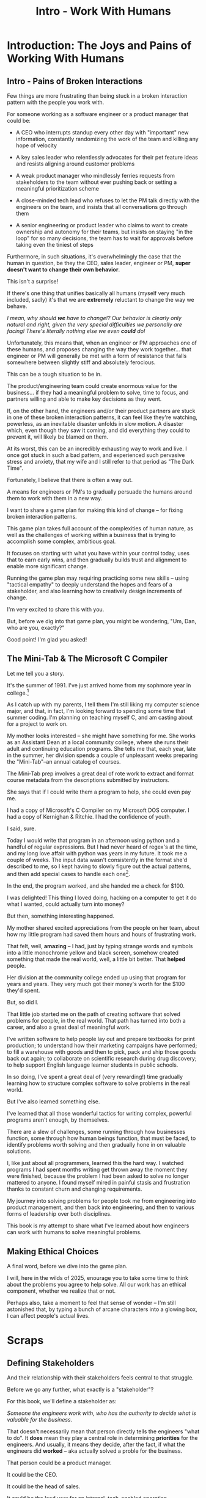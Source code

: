 :PROPERTIES:
:ID:       F6A8995D-D0A2-458B-AB62-181284DEF1A1
:END:
#+title: Intro - Work With Humans
#+filetags: :Chapter:
* Introduction: The Joys and Pains of Working With Humans
** Intro - Pains of Broken Interactions
Few things are more frustrating than being stuck in a broken interaction pattern with the people you work with.

For someone working as a software engineer or a product manager that could be:

 - A CEO who interrupts standup every other day with "important" new information, constantly randomizing the work of the team and killing any hope of velocity

 - A key sales leader who relentlessly advocates for their pet feature ideas and resists aligning around customer problems

 - A weak product manager who mindlessly ferries requests from stakeholders to the team without ever pushing back or setting a meaningful prioritization scheme

 - A close-minded tech lead who refuses to let the PM talk directly with the engineers on the team, and insists that all conversations go through them

 - A senior engineering or product leader who claims to want to create ownership and autonomy for their teams, but insists on staying "in the loop" for so many decisions, the team has to wait for approvals before taking even the tiniest of steps

Furthermore, in such situations, it's overwhelmingly the case that the human in question, be they the CEO, sales leader, engineer or PM, *super doesn't want to change their own behavior*.

This isn't a surprise!

If there's one thing that unifies basically all humans (myself very much included, sadly) it's that we are *extremely* reluctant to change the way we behave.

/I mean, why should *we* have to change!? Our behavior is clearly only natural and right, given the very special difficulties we personally are facing! There's literally nothing else we even *could* do!/

Unfortunately, this means that, when an engineer or PM approaches one of these humans, and proposes changing the way they work together... that engineer or PM will generally be met with a form of resistance that falls somewhere between slightly stiff and absolutely ferocious.

# What is said engineering or product leader supposed to do?

This can be a tough situation to be in.

The product/engineering team could create enormous value for the business... if they had a meaningful problem to solve, time to focus, and partners willing and able to make key decisions as they went.

If, on the other hand, the engineers and/or their product partners are stuck in one of these broken interaction patterns, it can feel like they're watching, powerless, as an inevitable disaster unfolds in slow motion. A disaster which, even though they saw it coming, and did everything they could to prevent it, will likely be blamed on them.

At its worst, this can be an incredibly exhausting way to work and live. I once got stuck in such a bad pattern, and experienced such pervasive stress and anxiety, that my wife and I still refer to that period as "The Dark Time".

Fortunately, I believe that there is often a way out.

A means for engineers or PM's to gradually persuade the humans around them to work with them in a new way.

I want to share a game plan for making this kind of change -- for fixing broken interaction patterns.

This game plan takes full account of the complexities of human nature, as well as the challenges of working within a business that is trying to accomplish some complex, ambitious goal.

It focuses on starting with what you have within your control today, uses that to earn early wins, and then gradually builds trust and alignment to enable more significant change.

Running the game plan may requiring practicing some new skills -- using "tactical empathy" to deeply understand the hopes and fears of a stakeholder, and also learning how to creatively design increments of change.

I'm very excited to share this with you.

But, before we dig into that game plan, you might be wondering, "Um, Dan, who are you, exactly?"

Good point! I'm glad you asked!

** The Mini-Tab & The Microsoft C Compiler

# One of the great pleasures of working as a software engineer is solving meaningful problems.

# One of the profound rewards of working as a software engineer is solving meaningful problems.

Let me tell you a story.

# XXX Move this all back into past tense.

It's the summer of 1991. I've just arrived home from my sophmore year in college.[fn:: Yep, I am old.]

As I catch up with my parents, I tell them I'm still liking my computer science major, and that, in fact, I'm looking forward to spending some time that summer coding. I'm planning on teaching myself C, and am casting about for a project to work on.

My mother looks interested -- she might have something for me. She works as an Assistant Dean at a local community college, where she runs their adult and continuing education programs. She tells me that, each year, late in the summer, her division spends a couple of unpleasant weeks preparing the "Mini-Tab"--an annual catalog of courses.

The Mini-Tab prep involves a great deal of rote work to extract and format course metadata from the descriptions submitted by instructors.

She says that if I could write them a program to help, she could even pay me.

I had a copy of Microsoft's C Compiler on my Microsoft DOS computer. I had a copy of Kernighan & Ritchie. I had the confidence of youth.

I said, sure.

# I wrote her a C program to transcribe their input document into a table of courses, each tagged with a course code, and each having the schedule, title and instructor cleanly pulled out.

Today I would write that program in an afternoon using python and a handful of regular expressions. But I had never heard of regex's at the time, and my long love affair with python was years in my future. It took me a couple of weeks. The input data wasn't consistently in the format she'd described to me, so I kept having to slowly figure out the actual patterns, and then add special cases to handle each one[fn:: My long love affair with automated testing was *also* many years in the future, so I kept on breaking what I had written, and only figuring that out later.].

In the end, the program worked, and she handed me a check for $100.

I was delighted! This thing I loved doing, hacking on a computer to get it do what I wanted, could actually turn into money?

But then, something interesting happened.

# But I was *also* delighted to realize that I had saved my mother and her colleagues hours of extremely frustrating work.

My mother shared excited appreciations from the people on her team, about how my little program had saved them hours and hours of frustrating work.

That felt, well, *amazing* -- I had, just by typing strange words and symbols into a little monochrome yellow and black screen, somehow created something that made the real world, well, a little bit better. That *helped* people.

Her division at the community college ended up using that program for years and years. They very much got their money's worth for the $100 they'd spent.

But, so did I.

That little job started me on the path of creating software that solved problems for people, in the real world. That path has turned into both a career, and also a great deal of meaningful work.

I've written software to help people lay out and prepare textbooks for print production; to understand how their marketing campaigns have performed; to fill a warehouse with goods and then to pick, pack and ship those goods back out again; to collaborate on scientific research during drug discovery; to help support English language learner students in public schools.

In so doing, I've spent a great deal of (very rewarding!) time gradually learning how to structure complex software to solve problems in the real world.

# That has included everything from the day-to-day tactics of how to write clean, understandable, testable code; to how to decompose large programs into pieces that can be understood and worked on independently; to a thousand details about how to represent and store data; to how to operate systems in the harsh reality of production.

But I've also learned something else.

I've learned that all those wonderful tactics for writing complex, powerful programs aren't enough, by themselves.

There are a slew of challenges, some running through how businesses function, some through how human beings function, that must be faced, to identify problems worth solving and then gradually hone in on valuable solutions.

I, like just about all programmers, learned this the hard way.  I watched programs I had spent months writing get thrown away the moment they were finished, because the problem I had been asked to solve no longer mattered to anyone. I found myself mired in painful stasis and frustration thanks to constant churn and changing requirements.

# I watched in mounting frustration, as work ground to a halt due to delays between teams.

# XXX add a third to the above

# My journey into solving business problems took me from engineering into product management, and then back into engineering.

My journey into solving problems for people took me from engineering into product management, and then back into engineering, and then to various forms of leadership over both disciplines.

# I've worked as a principal engineer building and operating complex systems; I've led product at startups desperately trying to find traction; I've managed engineering teams ranging in size from 2 to 500.

This book is my attempt to share what I've learned about how engineers can work with humans to solve meaningful problems.

** Making Ethical Choices

A final word, before we dive into the game plan.

I will, here in the wilds of 2025, enourage you to take some time to think about the problems you agree to help solve. All our work has an ethical component, whether we realize that or not.

Perhaps also, take a moment to feel that sense of wonder -- I'm still astonished that, by typing a bunch of arcane characters into a glowing box, I can affect people's actual lives.

# I adored role playing games as a kid -- and I loved playing wizards and spellcasters. I think the idea of being able to affect the real world by saying *just the right thing*, by learning some arcane incantation, was just a form of power that stirred dreams in my heart. How amazing is it that I've found a life where I can do just that.

* Scraps
** Defining Stakeholders
And their relationship with their stakeholders feels central to that struggle.

# Is this a sidebar? Later?
Before we go any further, what exactly is a "stakeholder"?

For this book, we'll define a stakeholder as:

/Someone the engineers work with, who has the authority to decide what is valuable for the business./

That doesn't necessarily mean that person directly tells the engineers "what to do". It *does* mean they play a central role in determining *priorities* for the engineers. And usually, it means they decide, after the fact, if what the engineers did *worked* -- aka actually solved a proble for the business.

That person could be a product manager.

It could be the CEO.

It could be the head of sales.

It could be the lead user for an internal, tech-enabled operation.

It could even be other engineers, for teams that build tooling or a platform for the  broader eng team.[fn:: I *love* working on DevPlats teams, but I must also note that doing so means having stakeholders who will question every single move you make. "You're unpacking the builds *on* the hosts? Why would you do that? That seems kind of dumb."]

It isn't always one person! Often engineers work with multiple people who each believe they should be able to decide what is valuable for the business. Sadly, those people don't always agree with each other[fn:: It's super common that, instead of hashing it out directly, such rival stakeholders will each separately try to convince the engineers to work on their personal priorities.]

# Now, I firmly believe that most stakeholders well and truly want the overall business to succeed.
** Engineering Would Be So Easy Without Those Pesky Humans
One of my favorite things to do is to sit down for lunch or coffee with some bright engineering leader who is eagerly engaged in learning everything they can about the job.

# XXX Fix this intro graph

# One of my favorite things to do is to sit down for lunch or coffee with one of the extremely bright engineers who I was lucky enough to work with early in their careers.

I love hearing about what they've learned, the company they've landed at, the new responsibilities they're taking on -- be that as managers, executives, or moving up the technical track.

At these lunches or coffees, there's one topic that comes up over and over.

# over cups of coffee or sandwiches or pho

It's *not* how to structure complex softare.

It's *not* how to speed up the pace of the team's delivery. [agile rituals]

It's *not* how to have hard conversations with engineers on their team.

*It's about how to handle the crazy, conflicting, impossible requests from the humans they work with.*

I want to be carefully clear: these are engineers who love solving business problems.

They don't *want* to "just do engineering" -- they want to make an impact.

But, they find themselves struggling to do so.

And the frustratingly broken patterns of interactions with the humans around them seem central to that struggle.

** The Three Core Problems

As fun as it is to write software to solve problems I personally experience (ask me about my .emacs file sometime), it's ultimately been more rewarding--both financially and personally--to write software to solve problems for other people.

# With a few exceptions[fn:: Ask me some time about the system I may have built for myself in 2005 to bet on baseball games], almost all the software I've written to solve problems in the real world has been developed working *with other people*.

This has led to my spending a great deal of time working within various businesses[fn:: Though I should say that, personally, some of the joy of doing open source work has been getting to solve meaningful problems *without* being embedded in a business].

Therefore, I've spent many, many years trying to understand how to solve *business problems*. How to ensure that the work I do, the software I build, ultimately helps the business succeed -- which generally means solving problems that matter for *someone* (though, see "Ethical Choices", later). Which I continue to find profoundly motivating and rewarding.

In the course of those years, I've run into three major challenges, each of which initially completely defeated me, and each of which I gradually learned how to tackle.
** I've Looked At +Love+ Engineering From Both Sides Now

All appearances to the contrary, I strongly believe that the engineers and those other humans have the same underlying goal:

*They both want the business to succeed.*

They find themselves in conflict when they have different understandings of how to achieve that goal.

This sounds like an absurdly simple truism, but I've spoken with plenty of engineers *and* plenty of stakeholders over the years who would struggle to believe it.

On the engineering side, given how frustrating some stakeholders are to work with, and how deeply unwilling those stakeholders seem to be to *listen*, engineers will decide that those stakeholders are either pursuing some kind of narrow, political self-interest, or are trying to get an obvious immediate win and then move on, leaving a painful mess behind them for the future. Engineers will also assume that their stakeholders are well, *dumb* -- that they *can't* understand what needs to be done, in order to create valuable software for the business.

# that they simply can't or won't understand the issues that engineers are trying to share with them.

For the stakeholders, working with engineering teams can be such a nightmare of uncertainty and confusion, it can be very hard indeed for them to believe that those engineers are trying to solve any business problems whatsoever. Much of the time, the engineers speak in impenetrable techno-gibberish, and when they do briefly make sense, it's usually to announce that they've missed yet another delivery date. The median stakeholder experience is: they don't know what the engineers are doing; they can't get them to do what they want; and, when the team finally does deliver something, it doesn't work.

# The engineers seem to  want to talk about absurdly specific details, and complain about not having time to address some abstract notion of "good design".

I have a plan! A way to gradually bring engineers and their stakeholders into a *shared understanding* of what to do *and* how to do it -- such that each side sees the other as a true partner.

Doing so requires understanding both better ways to work together *and* how to persuade stakeholders to try those ways out.
